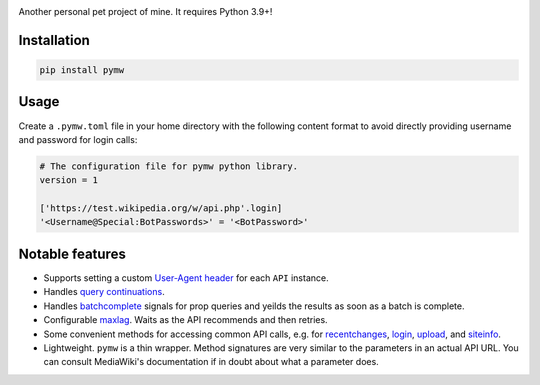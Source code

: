 .. image:: https://badge.fury.io/py/pymw.svg
    :target: https://badge.fury.io/py/pymw
.. image:: https://travis-ci.org/5j9/pymw.svg?branch=master
    :target: https://travis-ci.org/5j9/pymw
.. image:: https://codecov.io/gh/5j9/pymw/branch/master/graph/badge.svg
  :target: https://codecov.io/gh/5j9/pymw

Another personal pet project of mine. It requires Python 3.9+!

Installation
------------
.. code-block:: bash

    pip install pymw

Usage
-----
Create a ``.pymw.toml`` file in your home directory with the following content format to avoid directly providing username and password for login calls:

.. code-block:: toml

    # The configuration file for pymw python library.
    version = 1

    ['https://test.wikipedia.org/w/api.php'.login]
    '<Username@Special:BotPasswords>' = '<BotPassword>'


Notable features
----------------
- Supports setting a custom `User-Agent header`_ for each ``API`` instance.
- Handles `query continuations`_.
- Handles batchcomplete_ signals for prop queries and yeilds the results as soon as a batch is complete.
- Configurable maxlag_. Waits as the  API recommends and then retries.
- Some convenient methods for accessing common API calls, e.g. for recentchanges_, login_, upload_, and siteinfo_.
- Lightweight. ``pymw`` is a thin wrapper. Method signatures are very similar to the parameters in an actual API URL. You can consult MediaWiki's documentation if in doubt about what a parameter does.

.. _MediaWiki: https://www.mediawiki.org/
.. _User-Agent header: https://www.mediawiki.org/wiki/API:Etiquette#The_User-Agent_header
.. _query continuations: https://www.mediawiki.org/wiki/API:Query#Example_4:_Continuing_queries
.. _batchcomplete: https://www.mediawiki.org/wiki/API:Query#Example_5:_Batchcomplete
.. _recentchanges: https://www.mediawiki.org/wiki/API:RecentChanges
.. _login: https://www.mediawiki.org/wiki/API:Login
.. _siteinfo: https://www.mediawiki.org/wiki/API:Siteinfo
.. _maxlag: https://www.mediawiki.org/wiki/Manual:Maxlag_parameter
.. _Python: https://www.python.org/
.. _upload: https://www.mediawiki.org/wiki/API:Upload
